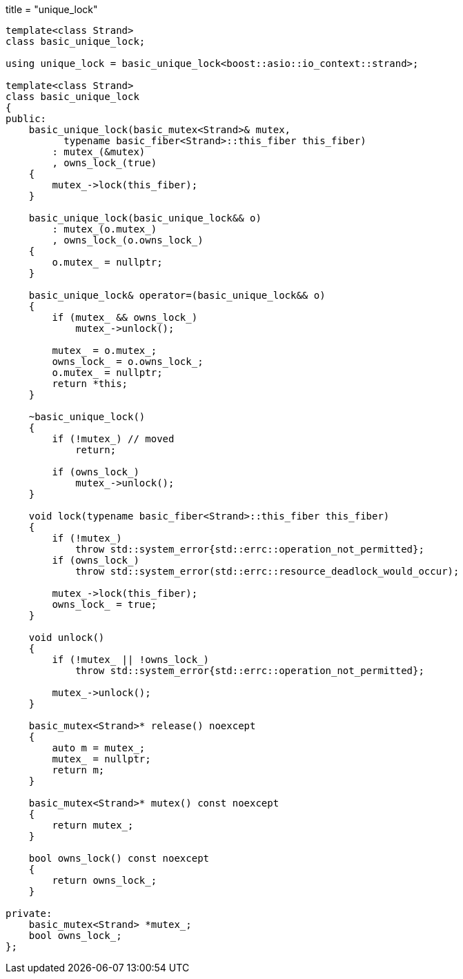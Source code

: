 +++
title = "unique_lock"
+++

[source,cpp]
----
template<class Strand>
class basic_unique_lock;

using unique_lock = basic_unique_lock<boost::asio::io_context::strand>;

template<class Strand>
class basic_unique_lock
{
public:
    basic_unique_lock(basic_mutex<Strand>& mutex,
          typename basic_fiber<Strand>::this_fiber this_fiber)
        : mutex_(&mutex)
        , owns_lock_(true)
    {
        mutex_->lock(this_fiber);
    }

    basic_unique_lock(basic_unique_lock&& o)
        : mutex_(o.mutex_)
        , owns_lock_(o.owns_lock_)
    {
        o.mutex_ = nullptr;
    }

    basic_unique_lock& operator=(basic_unique_lock&& o)
    {
        if (mutex_ && owns_lock_)
            mutex_->unlock();

        mutex_ = o.mutex_;
        owns_lock_ = o.owns_lock_;
        o.mutex_ = nullptr;
        return *this;
    }

    ~basic_unique_lock()
    {
        if (!mutex_) // moved
            return;

        if (owns_lock_)
            mutex_->unlock();
    }

    void lock(typename basic_fiber<Strand>::this_fiber this_fiber)
    {
        if (!mutex_)
            throw std::system_error{std::errc::operation_not_permitted};
        if (owns_lock_)
            throw std::system_error(std::errc::resource_deadlock_would_occur);

        mutex_->lock(this_fiber);
        owns_lock_ = true;
    }

    void unlock()
    {
        if (!mutex_ || !owns_lock_)
            throw std::system_error{std::errc::operation_not_permitted};

        mutex_->unlock();
    }

    basic_mutex<Strand>* release() noexcept
    {
        auto m = mutex_;
        mutex_ = nullptr;
        return m;
    }

    basic_mutex<Strand>* mutex() const noexcept
    {
        return mutex_;
    }

    bool owns_lock() const noexcept
    {
        return owns_lock_;
    }

private:
    basic_mutex<Strand> *mutex_;
    bool owns_lock_;
};
----
